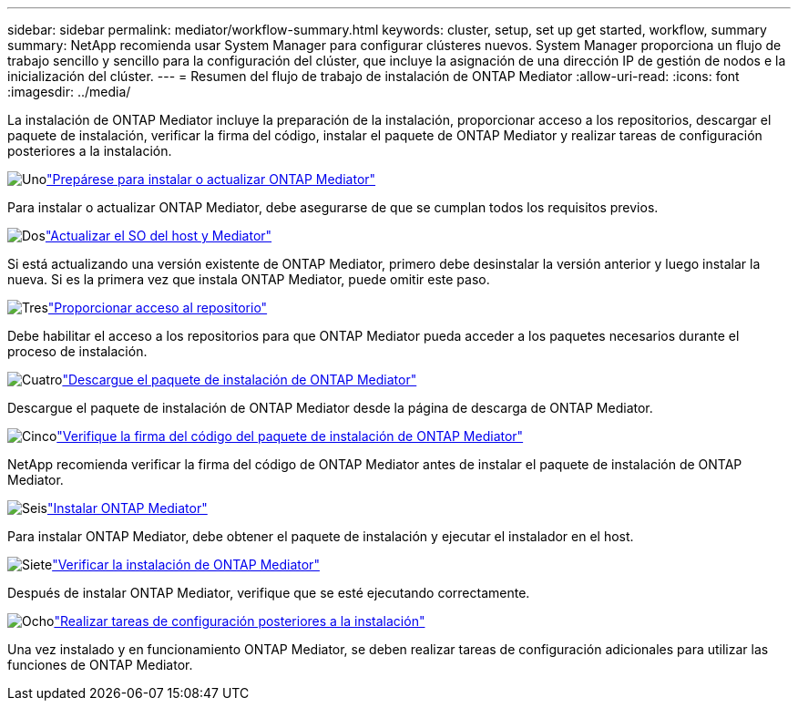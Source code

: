 ---
sidebar: sidebar 
permalink: mediator/workflow-summary.html 
keywords: cluster, setup, set up get started, workflow, summary 
summary: NetApp recomienda usar System Manager para configurar clústeres nuevos. System Manager proporciona un flujo de trabajo sencillo y sencillo para la configuración del clúster, que incluye la asignación de una dirección IP de gestión de nodos e la inicialización del clúster. 
---
= Resumen del flujo de trabajo de instalación de ONTAP Mediator
:allow-uri-read: 
:icons: font
:imagesdir: ../media/


[role="lead"]
La instalación de ONTAP Mediator incluye la preparación de la instalación, proporcionar acceso a los repositorios, descargar el paquete de instalación, verificar la firma del código, instalar el paquete de ONTAP Mediator y realizar tareas de configuración posteriores a la instalación.

.image:https://raw.githubusercontent.com/NetAppDocs/common/main/media/number-1.png["Uno"]link:index.html["Prepárese para instalar o actualizar ONTAP Mediator"]
[role="quick-margin-para"]
Para instalar o actualizar ONTAP Mediator, debe asegurarse de que se cumplan todos los requisitos previos.

.image:https://raw.githubusercontent.com/NetAppDocs/common/main/media/number-2.png["Dos"]link:upgrade-host-os-mediator-task.html["Actualizar el SO del host y Mediator"]
[role="quick-margin-para"]
Si está actualizando una versión existente de ONTAP Mediator, primero debe desinstalar la versión anterior y luego instalar la nueva. Si es la primera vez que instala ONTAP Mediator, puede omitir este paso.

.image:https://raw.githubusercontent.com/NetAppDocs/common/main/media/number-3.png["Tres"]link:enable-access-repos-task.html["Proporcionar acceso al repositorio"]
[role="quick-margin-para"]
Debe habilitar el acceso a los repositorios para que ONTAP Mediator pueda acceder a los paquetes necesarios durante el proceso de instalación.

.image:https://raw.githubusercontent.com/NetAppDocs/common/main/media/number-4.png["Cuatro"]link:download-install-pkg-task.html["Descargue el paquete de instalación de ONTAP Mediator"]
[role="quick-margin-para"]
Descargue el paquete de instalación de ONTAP Mediator desde la página de descarga de ONTAP Mediator.

.image:https://raw.githubusercontent.com/NetAppDocs/common/main/media/number-5.png["Cinco"]link:verify-code-signature-task.html["Verifique la firma del código del paquete de instalación de ONTAP Mediator"]
[role="quick-margin-para"]
NetApp recomienda verificar la firma del código de ONTAP Mediator antes de instalar el paquete de instalación de ONTAP Mediator.

.image:https://raw.githubusercontent.com/NetAppDocs/common/main/media/number-6.png["Seis"]link:install-mediator-pkg-task.html["Instalar ONTAP Mediator"]
[role="quick-margin-para"]
Para instalar ONTAP Mediator, debe obtener el paquete de instalación y ejecutar el instalador en el host.

.image:https://raw.githubusercontent.com/NetAppDocs/common/main/media/number-7.png["Siete"]link:verify-install-task.html["Verificar la instalación de ONTAP Mediator"]
[role="quick-margin-para"]
Después de instalar ONTAP Mediator, verifique que se esté ejecutando correctamente.

.image:https://raw.githubusercontent.com/NetAppDocs/common/main/media/number-8.png["Ocho"]link:post-install-config-concept.html["Realizar tareas de configuración posteriores a la instalación"]
[role="quick-margin-para"]
Una vez instalado y en funcionamiento ONTAP Mediator, se deben realizar tareas de configuración adicionales para utilizar las funciones de ONTAP Mediator.
